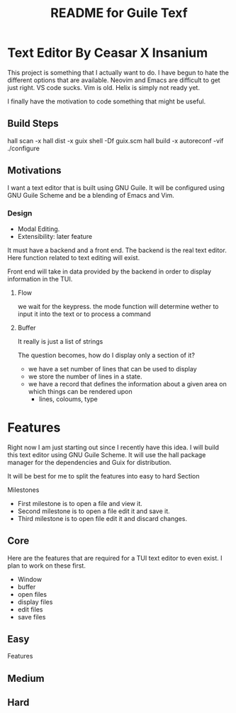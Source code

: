 # -*- mode: org; coding: utf-8; -*-

#+TITLE: README for Guile Texf

* Text Editor By Ceasar X Insanium

This project is something that I actually want to do. I have begun to hate the
different options that are available. Neovim and Emacs are difficult to get just
right. VS code sucks. Vim is old. Helix is simply not ready yet.

I finally have the motivation to code something that might be useful.

** Build Steps

#+begin_src:bash
hall scan -x
hall dist -x
guix shell -Df guix.scm
hall build -x
autoreconf -vif
./configure
#+end_src

** Motivations

I want a text editor that is built using GNU Guile. It will be configured using
GNU Guile Scheme and be a blending of Emacs and Vim.

*** Design

- Modal Editing.
- Extensibility: later feature

It must have a backend and a front end. The backend is the real text editor. Here
function related to text editing will exist.

Front end will take in data provided by the backend in order to display information
in the TUI.

**** Flow

we wait for the keypress. the mode function will determine wether to input it into the text
or to process a command


**** Buffer

It really is just a list of strings

The question becomes, how do I display only a section of it?

- we have a set number of lines that can be used to display
- we store the number of lines in a state.  
- we have a record that defines the information about a given area on which things
  can be rendered upon
  - lines, coloums, type

* Features

Right now I am just starting out since I recently have this idea. I will build
this text editor using GNU Guile Scheme. It will use the hall package manager
for the dependencies and Guix for distribution.

It will be best for me to split the features into easy to hard Section

Milestones

- First milestone is to open a file and view it.
- Second milestone is to open a file edit it and save it.
- Third milestone is to open file edit it and discard changes.

** Core

Here are the features that are required for a TUI text editor to even exist.
I plan to work on these first. 


- Window
- buffer
- open files
- display files
- edit files
- save files

** Easy

Features


** Medium

** Hard
